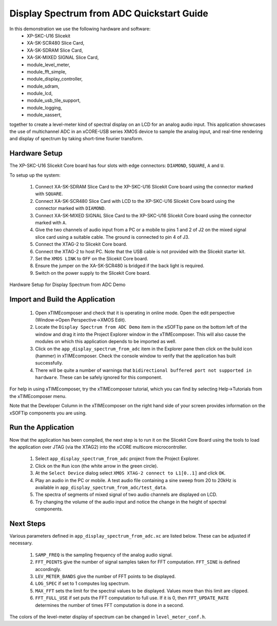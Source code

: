.. _Display_Spectrum_from_ADC_Quickstart:

Display Spectrum from ADC Quickstart Guide
==========================================

In this demonstration we use the following hardware and software:
  * XP-SKC-U16 Slicekit 
  * XA-SK-SCR480 Slice Card,
  * XA-SK-SDRAM Slice Card,
  * XA-SK-MIXED SIGNAL Slice Card,
  * module_level_meter,
  * module_fft_simple,
  * module_display_controller,
  * module_sdram,
  * module_lcd,
  * module_usb_tile_support,
  * module_logging,
  * module_xassert,

together to create a level-meter kind of spectral display on an LCD for an analog audio input. This application showcases the use of multichannel ADC in an xCORE-USB series XMOS device to sample the analog input, and real-time rendering and display of spectrum by taking short-time fourier transform.

Hardware Setup
++++++++++++++

The XP-SKC-U16 Slicekit Core board has four slots with edge connectors: ``DIAMOND``, ``SQUARE``, ``A`` and ``U``. 

To setup up the system:

   #. Connect XA-SK-SDRAM Slice Card to the XP-SKC-U16 Slicekit Core board using the connector marked with ``SQUARE``.
   #. Connect XA-SK-SCR480 Slice Card with LCD to the XP-SKC-U16 Slicekit Core board using the connector marked with ``DIAMOND``.
   #. Connect XA-SK-MIXED SIGNAL Slice Card to the XP-SKC-U16 Slicekit Core board using the connector marked with ``A``.
   #. Give the two channels of audio input from a PC or a mobile to pins 1 and 2 of J2 on the mixed signal slice card using a suitable cable. The ground is connected to pin 4 of J3.
   #. Connect the XTAG-2 to Slicekit Core board. 
   #. Connect the XTAG-2 to host PC. Note that the USB cable is not provided with the Slicekit starter kit.
   #. Set the ``XMOS LINK`` to ``OFF`` on the Slicekit Core board.
   #. Ensure the jumper on the XA-SK-SCR480 is bridged if the back light is required.
   #. Switch on the power supply to the Slicekit Core board.

.. figure:: images/hardware_setup.jpg
   :width: 5cm
   :align: center

   Hardware Setup for Display Spectrum from ADC Demo
   
	
Import and Build the Application
++++++++++++++++++++++++++++++++

   #. Open xTIMEcomposer and check that it is operating in online mode. Open the edit perspective (Window->Open Perspective->XMOS Edit).
   #. Locate the ``Display Spectrum from ADC Demo`` item in the xSOFTip pane on the bottom left of the window and drag it into the Project Explorer window in the xTIMEcomposer. This will also cause the modules on which this application depends to be imported as well. 
   #. Click on the ``app_display_spectrum_from_adc`` item in the Explorer pane then click on the build icon (hammer) in xTIMEcomposer. Check the console window to verify that the application has built successfully.
   #. There will be quite a number of warnings that ``bidirectional buffered port not supported in hardware``. These can be safely ignored for this component.

For help in using xTIMEcomposer, try the xTIMEcomposer tutorial, which you can find by selecting Help->Tutorials from the xTIMEcomposer menu.

Note that the Developer Column in the xTIMEcomposer on the right hand side of your screen provides information on the xSOFTip components you are using. 

Run the Application
+++++++++++++++++++

Now that the application has been compiled, the next step is to run it on the Slicekit Core Board using the tools to load the application over JTAG (via the XTAG2) into the xCORE multicore microcontroller.

   #. Select ``app_display_spectrum_from_adc`` project from the Project Explorer.
   #. Click on the ``Run`` icon (the white arrow in the green circle). 
   #. At the ``Select Device`` dialog select ``XMOS XTAG-2 connect to L1[0..1]`` and click ``OK``.
   #. Play an audio in the PC or mobile. A test audio file containing a sine sweep from 20 to 20kHz is available in ``app_display_spectrum_from_adc/test_data``.
   #. The spectra of segments of mixed signal of two audio channels are displayed on LCD. 
   #. Try changing the volume of the audio input and notice the change in the height of spectral components. 


Next Steps
++++++++++

Various parameters defined in ``app_display_spectrum_from_adc.xc`` are listed below. These can be adjusted if necessary. 

   #. ``SAMP_FREQ`` is the sampling frequency of the analog audio signal.
   #. ``FFT_POINTS`` give the number of signal samples taken for FFT computation. ``FFT_SINE`` is defined accordingly.
   #. ``LEV_METER_BANDS`` give the number of FFT points to be displayed.
   #. ``LOG_SPEC`` if set to 1 computes log spectrum.
   #. ``MAX_FFT`` sets the limit for the spectral values to be displayed. Values more than this limit are clipped.
   #. ``FFT_FULL_USE`` if set puts the FFT computation to full use. If it is 0, then ``FFT_UPDATE_RATE`` determines the number of times FFT computation is done in a second. 

The colors of the level-meter display of spectrum can be changed in ``level_meter_conf.h``.